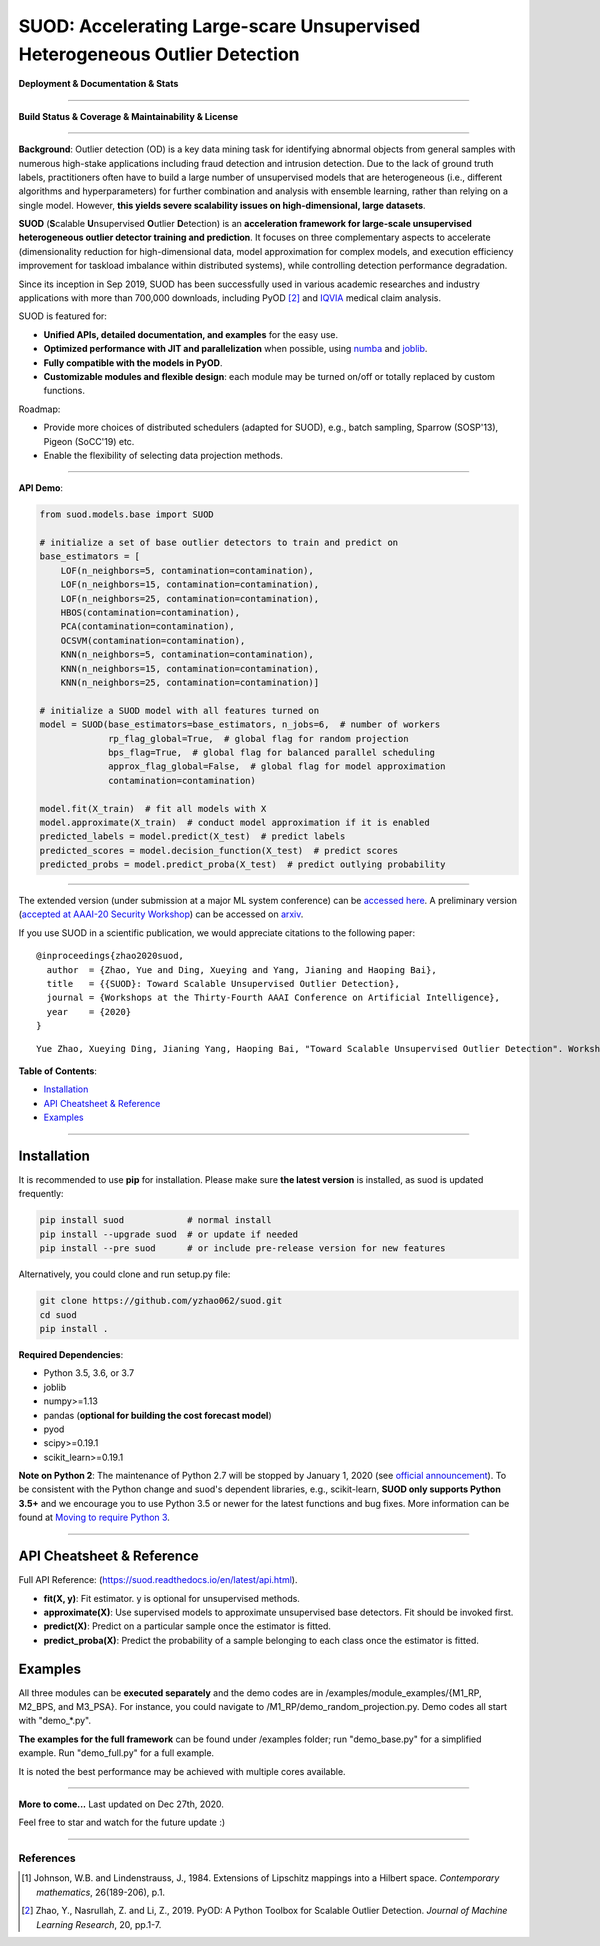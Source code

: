 SUOD: Accelerating Large-scare Unsupervised Heterogeneous Outlier Detection
===========================================================================

**Deployment & Documentation & Stats**

.. image:: https://img.shields.io/pypi/v/suod.svg?color=brightgreen
   :target: https://pypi.org/project/suod/
   :alt: PyPI version


.. image:: https://readthedocs.org/projects/suod/badge/?version=latest
   :target: https://suod.readthedocs.io/en/latest/?badge=latest
   :alt: Documentation Status


.. image:: https://img.shields.io/github/stars/yzhao062/suod.svg
   :target: https://github.com/yzhao062/suod/stargazers
   :alt: GitHub stars


.. image:: https://img.shields.io/github/forks/yzhao062/suod.svg?color=blue
   :target: https://github.com/yzhao062/suod/network
   :alt: GitHub forks


.. image:: https://pepy.tech/badge/suod
   :target: https://pepy.tech/project/suod
   :alt: Downloads


.. image:: https://pepy.tech/badge/suod/month
   :target: https://pepy.tech/project/suod
   :alt: Downloads


----


**Build Status & Coverage & Maintainability & License**


.. image:: https://travis-ci.org/yzhao062/suod.svg?branch=master
   :target: https://travis-ci.org/yzhao062/suod
   :alt: Build Status


.. image:: https://circleci.com/gh/yzhao062/SUOD.svg?style=svg
   :target: https://circleci.com/gh/yzhao062/SUOD
   :alt: Circle CI


.. image:: https://ci.appveyor.com/api/projects/status/5kp8psvntp5m1d6m/branch/master?svg=true
   :target: https://ci.appveyor.com/project/yzhao062/combo/branch/master
   :alt: Appveyor


.. image:: https://coveralls.io/repos/github/yzhao062/SUOD/badge.svg
   :target: https://coveralls.io/github/yzhao062/SUOD
   :alt: Coverage Status

.. image:: https://img.shields.io/github/license/yzhao062/suod.svg
   :target: https://github.com/yzhao062/suod/blob/master/LICENSE
   :alt: License


----

**Background**: Outlier detection (OD) is a key data mining task for identifying abnormal objects from general samples with numerous high-stake applications including fraud detection and intrusion detection.
Due to the lack of ground truth labels, practitioners often have to build a large number of unsupervised models that are heterogeneous (i.e., different algorithms and hyperparameters) for further combination and analysis with ensemble learning, rather than relying on a single model.
However, **this yields severe scalability issues on high-dimensional, large datasets**.

**SUOD** (**S**\calable **U**\nsupervised **O**\utlier **D**\etection) is an **acceleration framework for large-scale unsupervised heterogeneous outlier detector training and prediction**.
It focuses on three complementary aspects to accelerate (dimensionality reduction for high-dimensional data, model approximation for complex models, and execution efficiency improvement for taskload imbalance within distributed systems), while controlling detection performance degradation.

Since its inception in Sep 2019, SUOD has been successfully used in various academic researches and industry applications with more than 700,000 downloads,
including PyOD [#Zhao2019PyOD]_ and `IQVIA <https://www.iqvia.com/>`_ medical claim analysis.


.. image:: https://raw.githubusercontent.com/yzhao062/SUOD/master/figs/system_overview.png
   :target: https://raw.githubusercontent.com/yzhao062/SUOD/master/figs/system_overview.png
   :alt: SUOD System

SUOD is featured for:

* **Unified APIs, detailed documentation, and examples** for the easy use.
* **Optimized performance with JIT and parallelization** when possible, using `numba <https://github.com/numba/numba>`_ and `joblib <https://github.com/joblib/joblib>`_.
* **Fully compatible with the models in PyOD**.
* **Customizable modules and flexible design**: each module may be turned on/off or totally replaced by custom functions.

Roadmap:

* Provide more choices of distributed schedulers (adapted for SUOD), e.g., batch sampling, Sparrow (SOSP'13), Pigeon (SoCC'19) etc.
* Enable the flexibility of selecting data projection methods.

----

**API Demo**\ :


.. code-block:: python


    from suod.models.base import SUOD

    # initialize a set of base outlier detectors to train and predict on
    base_estimators = [
        LOF(n_neighbors=5, contamination=contamination),
        LOF(n_neighbors=15, contamination=contamination),
        LOF(n_neighbors=25, contamination=contamination),
        HBOS(contamination=contamination),
        PCA(contamination=contamination),
        OCSVM(contamination=contamination),
        KNN(n_neighbors=5, contamination=contamination),
        KNN(n_neighbors=15, contamination=contamination),
        KNN(n_neighbors=25, contamination=contamination)]

    # initialize a SUOD model with all features turned on
    model = SUOD(base_estimators=base_estimators, n_jobs=6,  # number of workers
                 rp_flag_global=True,  # global flag for random projection
                 bps_flag=True,  # global flag for balanced parallel scheduling
                 approx_flag_global=False,  # global flag for model approximation
                 contamination=contamination)

    model.fit(X_train)  # fit all models with X
    model.approximate(X_train)  # conduct model approximation if it is enabled
    predicted_labels = model.predict(X_test)  # predict labels
    predicted_scores = model.decision_function(X_test)  # predict scores
    predicted_probs = model.predict_proba(X_test)  # predict outlying probability

----

The extended version (under submission at a major ML system conference) can be `accessed here <https://www.andrew.cmu.edu/user/yuezhao2/papers/20-preprint-suod.pdf>`_.
A preliminary version (`accepted at AAAI-20 Security Workshop <http://aics.site/AICS2020/>`_) can be accessed on `arxiv <https://www.andrew.cmu.edu/user/yuezhao2/papers/20-preprint-suod.pdf>`_.



If you use SUOD in a scientific publication, we would appreciate citations to the following paper::

    @inproceedings{zhao2020suod,
      author  = {Zhao, Yue and Ding, Xueying and Yang, Jianing and Haoping Bai},
      title   = {{SUOD}: Toward Scalable Unsupervised Outlier Detection},
      journal = {Workshops at the Thirty-Fourth AAAI Conference on Artificial Intelligence},
      year    = {2020}
    }

::

    Yue Zhao, Xueying Ding, Jianing Yang, Haoping Bai, "Toward Scalable Unsupervised Outlier Detection". Workshops at the Thirty-Fourth AAAI Conference on Artificial Intelligence, 2020.


**Table of Contents**\ :


* `Installation <#installation>`_
* `API Cheatsheet & Reference <#api-cheatsheet--reference>`_
* `Examples <#examples>`_


------------


Installation
^^^^^^^^^^^^

It is recommended to use **pip** for installation. Please make sure
**the latest version** is installed, as suod is updated frequently:

.. code-block:: bash

   pip install suod            # normal install
   pip install --upgrade suod  # or update if needed
   pip install --pre suod      # or include pre-release version for new features

Alternatively, you could clone and run setup.py file:

.. code-block:: bash

   git clone https://github.com/yzhao062/suod.git
   cd suod
   pip install .


**Required Dependencies**\ :


* Python 3.5, 3.6, or 3.7
* joblib
* numpy>=1.13
* pandas (**optional for building the cost forecast model**)
* pyod
* scipy>=0.19.1
* scikit_learn>=0.19.1


**Note on Python 2**\ :
The maintenance of Python 2.7 will be stopped by January 1, 2020 (see `official announcement <https://github.com/python/devguide/pull/344>`_).
To be consistent with the Python change and suod's dependent libraries, e.g., scikit-learn,
**SUOD only supports Python 3.5+** and we encourage you to use
Python 3.5 or newer for the latest functions and bug fixes. More information can
be found at `Moving to require Python 3 <https://python3statement.org/>`_.


------------


API Cheatsheet & Reference
^^^^^^^^^^^^^^^^^^^^^^^^^^

Full API Reference: (https://suod.readthedocs.io/en/latest/api.html).

* **fit(X, y)**\ : Fit estimator. y is optional for unsupervised methods.
* **approximate(X)**\ : Use supervised models to approximate unsupervised base detectors. Fit should be invoked first.
* **predict(X)**\ : Predict on a particular sample once the estimator is fitted.
* **predict_proba(X)**\ : Predict the probability of a sample belonging to each class once the estimator is fitted.


Examples
^^^^^^^^

All three modules can be **executed separately** and the demo codes are in /examples/module_examples/{M1_RP, M2_BPS, and M3_PSA}.
For instance, you could navigate to /M1_RP/demo_random_projection.py. Demo codes all start with "demo_*.py".

**The examples for the full framework** can be found under /examples folder; run "demo_base.py" for
a simplified example. Run "demo_full.py" for a full example.

It is noted the best performance may be achieved with multiple cores available.

------------


**More to come...**
Last updated on Dec 27th, 2020.

Feel free to star and watch for the future update :)

----

References
----------

.. [#Johnson1984Extensions] Johnson, W.B. and Lindenstrauss, J., 1984. Extensions of Lipschitz mappings into a Hilbert space. *Contemporary mathematics*, 26(189-206), p.1.

.. [#Zhao2019PyOD] Zhao, Y., Nasrullah, Z. and Li, Z., 2019. PyOD: A Python Toolbox for Scalable Outlier Detection. *Journal of Machine Learning Research*, 20, pp.1-7.